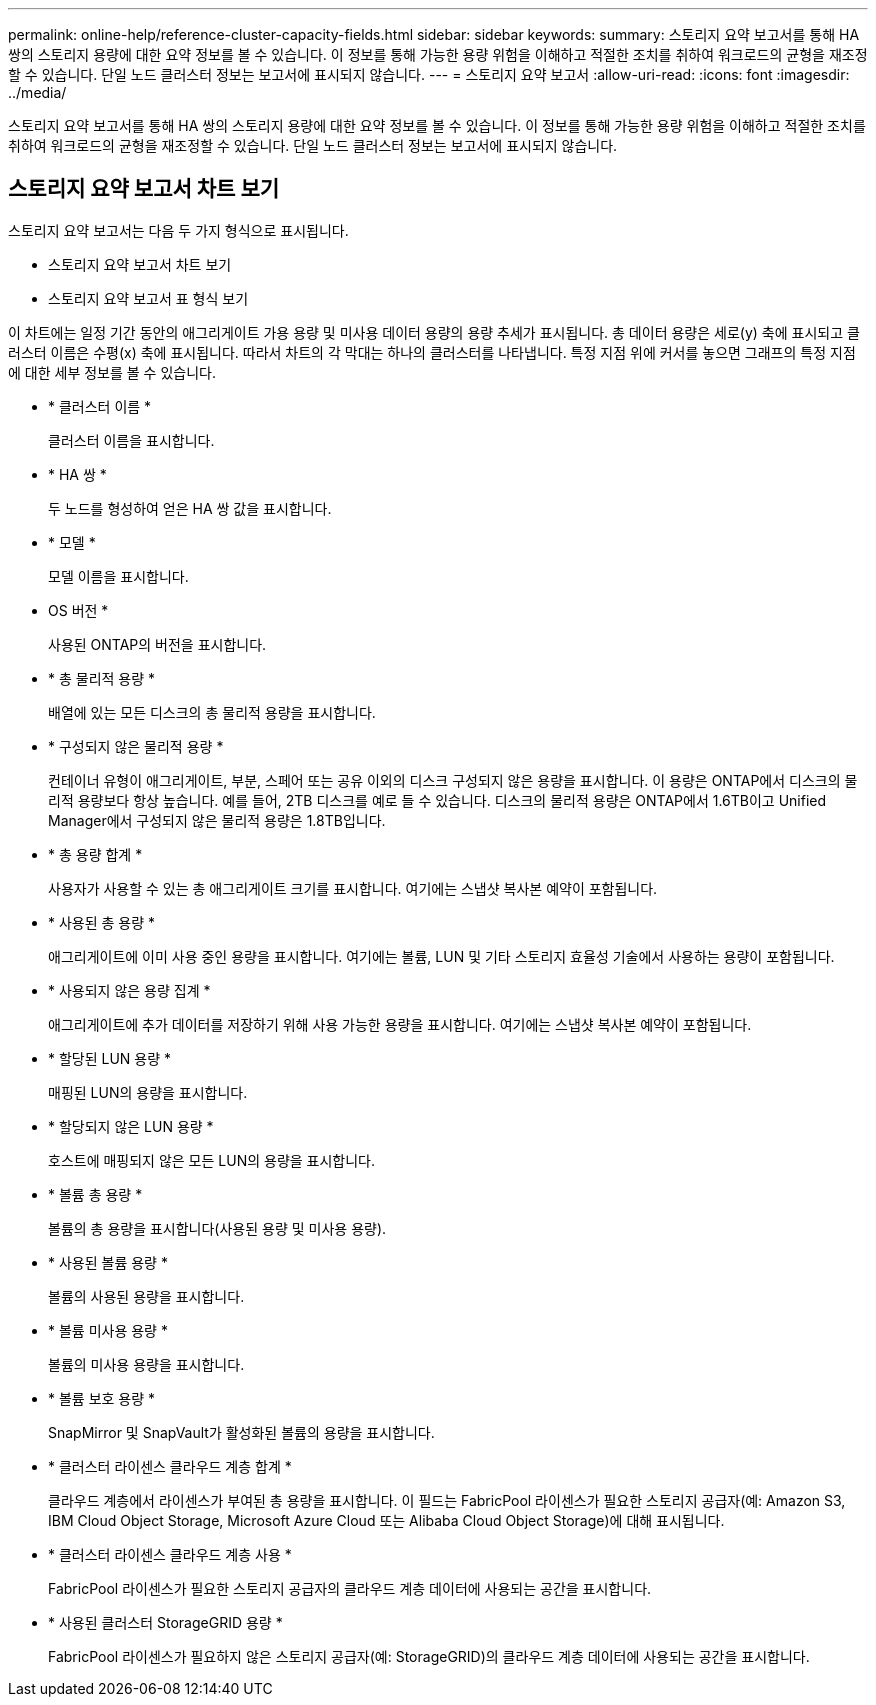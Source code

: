 ---
permalink: online-help/reference-cluster-capacity-fields.html 
sidebar: sidebar 
keywords:  
summary: 스토리지 요약 보고서를 통해 HA 쌍의 스토리지 용량에 대한 요약 정보를 볼 수 있습니다. 이 정보를 통해 가능한 용량 위험을 이해하고 적절한 조치를 취하여 워크로드의 균형을 재조정할 수 있습니다. 단일 노드 클러스터 정보는 보고서에 표시되지 않습니다. 
---
= 스토리지 요약 보고서
:allow-uri-read: 
:icons: font
:imagesdir: ../media/


[role="lead"]
스토리지 요약 보고서를 통해 HA 쌍의 스토리지 용량에 대한 요약 정보를 볼 수 있습니다. 이 정보를 통해 가능한 용량 위험을 이해하고 적절한 조치를 취하여 워크로드의 균형을 재조정할 수 있습니다. 단일 노드 클러스터 정보는 보고서에 표시되지 않습니다.



== 스토리지 요약 보고서 차트 보기

스토리지 요약 보고서는 다음 두 가지 형식으로 표시됩니다.

* 스토리지 요약 보고서 차트 보기
* 스토리지 요약 보고서 표 형식 보기


이 차트에는 일정 기간 동안의 애그리게이트 가용 용량 및 미사용 데이터 용량의 용량 추세가 표시됩니다. 총 데이터 용량은 세로(y) 축에 표시되고 클러스터 이름은 수평(x) 축에 표시됩니다. 따라서 차트의 각 막대는 하나의 클러스터를 나타냅니다. 특정 지점 위에 커서를 놓으면 그래프의 특정 지점에 대한 세부 정보를 볼 수 있습니다.

* * 클러스터 이름 *
+
클러스터 이름을 표시합니다.

* * HA 쌍 *
+
두 노드를 형성하여 얻은 HA 쌍 값을 표시합니다.

* * 모델 *
+
모델 이름을 표시합니다.

* OS 버전 *
+
사용된 ONTAP의 버전을 표시합니다.

* * 총 물리적 용량 *
+
배열에 있는 모든 디스크의 총 물리적 용량을 표시합니다.

* * 구성되지 않은 물리적 용량 *
+
컨테이너 유형이 애그리게이트, 부분, 스페어 또는 공유 이외의 디스크 구성되지 않은 용량을 표시합니다. 이 용량은 ONTAP에서 디스크의 물리적 용량보다 항상 높습니다. 예를 들어, 2TB 디스크를 예로 들 수 있습니다. 디스크의 물리적 용량은 ONTAP에서 1.6TB이고 Unified Manager에서 구성되지 않은 물리적 용량은 1.8TB입니다.

* * 총 용량 합계 *
+
사용자가 사용할 수 있는 총 애그리게이트 크기를 표시합니다. 여기에는 스냅샷 복사본 예약이 포함됩니다.

* * 사용된 총 용량 *
+
애그리게이트에 이미 사용 중인 용량을 표시합니다. 여기에는 볼륨, LUN 및 기타 스토리지 효율성 기술에서 사용하는 용량이 포함됩니다.

* * 사용되지 않은 용량 집계 *
+
애그리게이트에 추가 데이터를 저장하기 위해 사용 가능한 용량을 표시합니다. 여기에는 스냅샷 복사본 예약이 포함됩니다.

* * 할당된 LUN 용량 *
+
매핑된 LUN의 용량을 표시합니다.

* * 할당되지 않은 LUN 용량 *
+
호스트에 매핑되지 않은 모든 LUN의 용량을 표시합니다.

* * 볼륨 총 용량 *
+
볼륨의 총 용량을 표시합니다(사용된 용량 및 미사용 용량).

* * 사용된 볼륨 용량 *
+
볼륨의 사용된 용량을 표시합니다.

* * 볼륨 미사용 용량 *
+
볼륨의 미사용 용량을 표시합니다.

* * 볼륨 보호 용량 *
+
SnapMirror 및 SnapVault가 활성화된 볼륨의 용량을 표시합니다.

* * 클러스터 라이센스 클라우드 계층 합계 *
+
클라우드 계층에서 라이센스가 부여된 총 용량을 표시합니다. 이 필드는 FabricPool 라이센스가 필요한 스토리지 공급자(예: Amazon S3, IBM Cloud Object Storage, Microsoft Azure Cloud 또는 Alibaba Cloud Object Storage)에 대해 표시됩니다.

* * 클러스터 라이센스 클라우드 계층 사용 *
+
FabricPool 라이센스가 필요한 스토리지 공급자의 클라우드 계층 데이터에 사용되는 공간을 표시합니다.

* * 사용된 클러스터 StorageGRID 용량 *
+
FabricPool 라이센스가 필요하지 않은 스토리지 공급자(예: StorageGRID)의 클라우드 계층 데이터에 사용되는 공간을 표시합니다.



